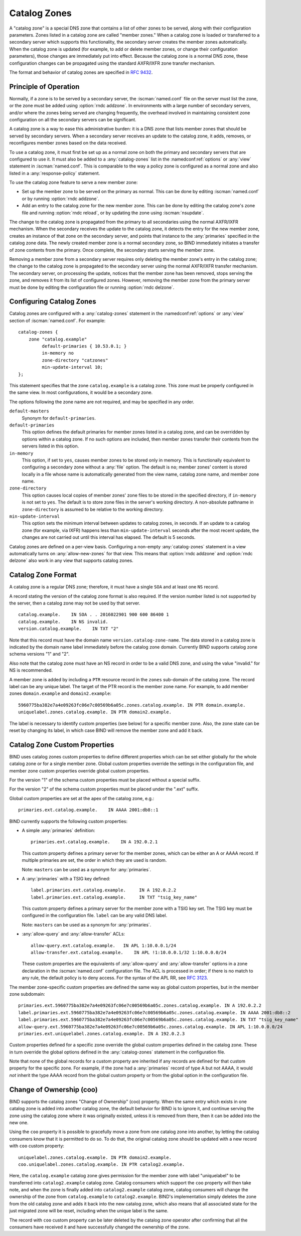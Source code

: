 .. Copyright (C) Internet Systems Consortium, Inc. ("ISC")
..
.. SPDX-License-Identifier: MPL-2.0
..
.. This Source Code Form is subject to the terms of the Mozilla Public
.. License, v. 2.0.  If a copy of the MPL was not distributed with this
.. file, you can obtain one at https://mozilla.org/MPL/2.0/.
..
.. See the COPYRIGHT file distributed with this work for additional
.. information regarding copyright ownership.

.. _catz-info:

Catalog Zones
-------------

A "catalog zone" is a special DNS zone that contains a list of other
zones to be served, along with their configuration parameters. Zones
listed in a catalog zone are called "member zones." When a catalog zone
is loaded or transferred to a secondary server which supports this
functionality, the secondary server creates the member zones
automatically. When the catalog zone is updated (for example, to add or
delete member zones, or change their configuration parameters), those
changes are immediately put into effect. Because the catalog zone is a
normal DNS zone, these configuration changes can be propagated using the
standard AXFR/IXFR zone transfer mechanism.

The format and behavior of catalog zones are specified in :rfc:`9432`.

Principle of Operation
~~~~~~~~~~~~~~~~~~~~~~

Normally, if a zone is to be served by a secondary server, the
:iscman:`named.conf` file on the server must list the zone, or the zone must
be added using :option:`rndc addzone`. In environments with a large number of
secondary servers, and/or where the zones being served are changing
frequently, the overhead involved in maintaining consistent zone
configuration on all the secondary servers can be significant.

A catalog zone is a way to ease this administrative burden: it is a DNS
zone that lists member zones that should be served by secondary servers.
When a secondary server receives an update to the catalog zone, it adds,
removes, or reconfigures member zones based on the data received.

To use a catalog zone, it must first be set up as a normal zone on both the
primary and secondary servers that are configured to use it. It
must also be added to a :any:`catalog-zones` list in the :namedconf:ref:`options` or
:any:`view` statement in :iscman:`named.conf`. This is comparable to the way a
policy zone is configured as a normal zone and also listed in a
:any:`response-policy` statement.

To use the catalog zone feature to serve a new member zone:

-  Set up the member zone to be served on the primary as normal. This
   can be done by editing :iscman:`named.conf` or by running
   :option:`rndc addzone`.

-  Add an entry to the catalog zone for the new member zone. This can
   be done by editing the catalog zone's zone file and running
   :option:`rndc reload`, or by updating the zone using :iscman:`nsupdate`.

The change to the catalog zone is propagated from the primary to all
secondaries using the normal AXFR/IXFR mechanism. When the secondary receives the
update to the catalog zone, it detects the entry for the new member
zone, creates an instance of that zone on the secondary server, and points
that instance to the :any:`primaries` specified in the catalog zone data. The
newly created member zone is a normal secondary zone, so BIND
immediately initiates a transfer of zone contents from the primary. Once
complete, the secondary starts serving the member zone.

Removing a member zone from a secondary server requires only
deleting the member zone's entry in the catalog zone; the change to the
catalog zone is propagated to the secondary server using the normal
AXFR/IXFR transfer mechanism. The secondary server, on processing the
update, notices that the member zone has been removed, stops
serving the zone, and removes it from its list of configured zones.
However, removing the member zone from the primary server must be done
by editing the configuration file or running
:option:`rndc delzone`.

Configuring Catalog Zones
~~~~~~~~~~~~~~~~~~~~~~~~~
.. namedconf:statement:: catalog-zones
   :tags: zone
   :short: Configures catalog zones in :iscman:`named.conf`.

Catalog zones are configured with a :any:`catalog-zones` statement in the
:namedconf:ref:`options` or :any:`view` section of :iscman:`named.conf`. For example:

::

   catalog-zones {
       zone "catalog.example"
            default-primaries { 10.53.0.1; }
            in-memory no
            zone-directory "catzones"
            min-update-interval 10;
   };

This statement specifies that the zone ``catalog.example`` is a catalog
zone. This zone must be properly configured in the same view. In most
configurations, it would be a secondary zone.

The options following the zone name are not required, and may be
specified in any order.

``default-masters``
   Synonym for ``default-primaries``.

``default-primaries``
   This option defines the default primaries for member
   zones listed in a catalog zone, and can be overridden by options within
   a catalog zone. If no such options are included, then member zones
   transfer their contents from the servers listed in this option.

``in-memory``
   This option, if set to ``yes``, causes member zones to be
   stored only in memory. This is functionally equivalent to configuring a
   secondary zone without a :any:`file` option. The default is ``no``; member
   zones' content is stored locally in a file whose name is
   automatically generated from the view name, catalog zone name, and
   member zone name.

``zone-directory``
   This option causes local copies of member zones' zone files to be
   stored in the specified directory, if ``in-memory`` is not set to
   ``yes``. The default is to store zone files in the server's working
   directory. A non-absolute pathname in ``zone-directory`` is assumed
   to be relative to the working directory.

``min-update-interval``
   This option sets the minimum interval between updates to catalog
   zones, in seconds. If an update to a catalog zone (for example, via
   IXFR) happens less than ``min-update-interval`` seconds after the
   most recent update, the changes are not carried out until this
   interval has elapsed. The default is 5 seconds.

Catalog zones are defined on a per-view basis. Configuring a non-empty
:any:`catalog-zones` statement in a view automatically turns on
:any:`allow-new-zones` for that view. This means that :option:`rndc addzone`
and :option:`rndc delzone` also work in any view that supports catalog
zones.

Catalog Zone Format
~~~~~~~~~~~~~~~~~~~

A catalog zone is a regular DNS zone; therefore, it must have a single
``SOA`` and at least one ``NS`` record.

A record stating the version of the catalog zone format is also
required. If the version number listed is not supported by the server,
then a catalog zone may not be used by that server.

::

   catalog.example.    IN SOA . . 2016022901 900 600 86400 1
   catalog.example.    IN NS invalid.
   version.catalog.example.    IN TXT "2"

Note that this record must have the domain name
``version.catalog-zone-name``. The data
stored in a catalog zone is indicated by the domain name label
immediately before the catalog zone domain. Currently BIND supports catalog zone
schema versions "1" and "2".

Also note that the catalog zone must have an NS record in order to be a valid
DNS zone, and using the value "invalid." for NS is recommended.

A member zone is added by including a ``PTR`` resource record in the
``zones`` sub-domain of the catalog zone. The record label can be any unique label.
The target of the PTR record is the member zone name. For example, to add member zones
``domain.example`` and ``domain2.example``:

::

   5960775ba382e7a4e09263fc06e7c00569b6a05c.zones.catalog.example. IN PTR domain.example.
   uniquelabel.zones.catalog.example. IN PTR domain2.example.

The label is necessary to identify custom properties (see below) for a specific member zone.
Also, the zone state can be reset by changing its label, in which case BIND will remove
the member zone and add it back.

Catalog Zone Custom Properties
~~~~~~~~~~~~~~~~~~~~~~~~~~~~~~

BIND uses catalog zones custom properties to define different properties which
can be set either globally for the whole catalog
zone or for a single member zone. Global custom properties override the settings
in the configuration file, and member zone custom properties override global
custom properties.

For the version "1" of the schema custom properties must be placed without a special suffix.

For the version "2" of the schema custom properties must be placed under the ".ext" suffix.

Global custom properties are set at the apex of the catalog zone, e.g.:

::

    primaries.ext.catalog.example.    IN AAAA 2001:db8::1

BIND currently supports the following custom properties:

-  A simple :any:`primaries` definition:

   ::

           primaries.ext.catalog.example.    IN A 192.0.2.1


   This custom property defines a primary server for the member zones, which can be
   either an A or AAAA record. If multiple primaries are set, the order in
   which they are used is random.

   Note: ``masters`` can be used as a synonym for :any:`primaries`.

-  A :any:`primaries` with a TSIG key defined:

   ::

               label.primaries.ext.catalog.example.     IN A 192.0.2.2
               label.primaries.ext.catalog.example.     IN TXT "tsig_key_name"


   This custom property defines a primary server for the member zone with a TSIG
   key set. The TSIG key must be configured in the configuration file.
   ``label`` can be any valid DNS label.

   Note: ``masters`` can be used as a synonym for :any:`primaries`.

-  :any:`allow-query` and :any:`allow-transfer` ACLs:

   ::

               allow-query.ext.catalog.example.   IN APL 1:10.0.0.1/24
               allow-transfer.ext.catalog.example.    IN APL !1:10.0.0.1/32 1:10.0.0.0/24


   These custom properties are the equivalents of :any:`allow-query` and
   :any:`allow-transfer` options in a zone declaration in the :iscman:`named.conf`
   configuration file. The ACL is processed in order; if there is no
   match to any rule, the default policy is to deny access. For the
   syntax of the APL RR, see :rfc:`3123`.

The member zone-specific custom properties are defined the same way as global
custom properties, but in the member zone subdomain:

::

   primaries.ext.5960775ba382e7a4e09263fc06e7c00569b6a05c.zones.catalog.example. IN A 192.0.2.2
   label.primaries.ext.5960775ba382e7a4e09263fc06e7c00569b6a05c.zones.catalog.example. IN AAAA 2001:db8::2
   label.primaries.ext.5960775ba382e7a4e09263fc06e7c00569b6a05c.zones.catalog.example. IN TXT "tsig_key_name"
   allow-query.ext.5960775ba382e7a4e09263fc06e7c00569b6a05c.zones.catalog.example. IN APL 1:10.0.0.0/24
   primaries.ext.uniquelabel.zones.catalog.example. IN A 192.0.2.3

Custom properties defined for a specific zone override the
global custom properties defined in the catalog zone. These in turn override the
global options defined in the :any:`catalog-zones` statement in the
configuration file.

Note that none of the global records for a custom property are inherited if any
records are defined for that custom property for the specific zone. For example,
if the zone had a :any:`primaries` record of type A but not AAAA, it
would *not* inherit the type AAAA record from the global custom property
or from the global option in the configuration file.

Change of Ownership (coo)
~~~~~~~~~~~~~~~~~~~~~~~~~

BIND supports the catalog zones "Change of Ownership" (coo) property. When the
same entry which exists in one catalog zone is added into another catalog zone,
the default behavior for BIND is to ignore it, and continue serving the zone
using the catalog zone where it was originally existed, unless it is removed
from there, then it can be added into the new one.

Using the ``coo`` property it is possible to gracefully move a zone from one
catalog zone into another, by letting the catalog consumers know that it is
permitted to do so. To do that, the original catalog zone should be updated with
a new record with ``coo`` custom property:

::

   uniquelabel.zones.catalog.example. IN PTR domain2.example.
   coo.uniquelabel.zones.catalog.example. IN PTR catalog2.example.

Here, the ``catalog.example`` catalog zone gives permission for the member zone
with label "uniquelabel" to be transferred into ``catalog2.example`` catalog
zone. Catalog consumers which support the ``coo`` property will then take note,
and when the zone is finally added into ``catalog2.example`` catalog zone,
catalog consumers will change the ownership of the zone from ``catalog.example``
to ``catalog2.example``. BIND's implementation simply deletes the zone from the
old catalog zone and adds it back into the new catalog zone, which also means
that all associated state for the just migrated zone will be reset, including
when the unique label is the same.

The record with ``coo`` custom property can be later deleted by the
catalog zone operator after confirming that all the consumers have received
it and have successfully changed the ownership of the zone.
